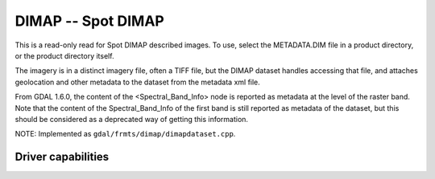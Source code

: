 .. _raster.dimap:

================================================================================
DIMAP -- Spot DIMAP
================================================================================

.. shortname:: DIMAP

This is a read-only read for Spot DIMAP described images. To use, select
the METADATA.DIM file in a product directory, or the product directory
itself.

The imagery is in a distinct imagery file, often a TIFF file, but the
DIMAP dataset handles accessing that file, and attaches geolocation and
other metadata to the dataset from the metadata xml file.

From GDAL 1.6.0, the content of the <Spectral_Band_Info> node is
reported as metadata at the level of the raster band. Note that the
content of the Spectral_Band_Info of the first band is still reported as
metadata of the dataset, but this should be considered as a deprecated
way of getting this information.

NOTE: Implemented as ``gdal/frmts/dimap/dimapdataset.cpp``.

Driver capabilities
-------------------

.. supports_georeferencing::

.. supports_virtualio::
